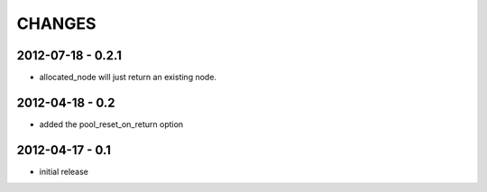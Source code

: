 CHANGES
=======

2012-07-18 - 0.2.1
------------------

- allocated_node will just return an existing node.


2012-04-18 - 0.2
----------------

- added the pool_reset_on_return option


2012-04-17 - 0.1
----------------

- initial release
